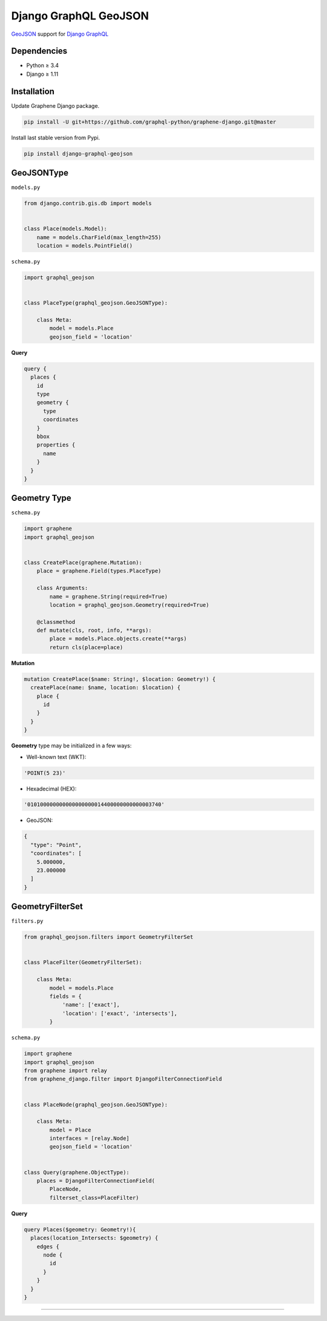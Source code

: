 Django GraphQL GeoJSON
======================

|Pypi| |Wheel| |Build Status| |Codecov| |Code Climate|

`GeoJSON`_ support for `Django GraphQL`_

.. _GeoJSON: http://geojson.org
.. _Django GraphQL: https://github.com/graphql-python/graphene-django


Dependencies
------------

* Python ≥ 3.4
* Django ≥ 1.11


Installation
------------

Update Graphene Django package.

.. code:: sh

    pip install -U git+https://github.com/graphql-python/graphene-django.git@master

Install last stable version from Pypi.

.. code:: sh

    pip install django-graphql-geojson


GeoJSONType
-----------

``models.py``

.. code:: python

    from django.contrib.gis.db import models


    class Place(models.Model):
        name = models.CharField(max_length=255)
        location = models.PointField()



``schema.py``

.. code:: python

    import graphql_geojson


    class PlaceType(graphql_geojson.GeoJSONType):

        class Meta:
            model = models.Place
            geojson_field = 'location'


**Query**

.. code:: graphql

    query {
      places {
        id
        type
        geometry {
          type
          coordinates
        }
        bbox
        properties {
          name
        }
      }
    }


Geometry Type
-------------

``schema.py``

.. code:: python

    import graphene
    import graphql_geojson


    class CreatePlace(graphene.Mutation):
        place = graphene.Field(types.PlaceType)

        class Arguments:
            name = graphene.String(required=True)
            location = graphql_geojson.Geometry(required=True)

        @classmethod
        def mutate(cls, root, info, **args):
            place = models.Place.objects.create(**args)
            return cls(place=place)


**Mutation**

.. code:: graphql

    mutation CreatePlace($name: String!, $location: Geometry!) {
      createPlace(name: $name, location: $location) {
        place {
          id
        }
      }
    }


**Geometry** type may be initialized in a few ways:

- Well-known text (WKT):

.. code:: python

    'POINT(5 23)'

- Hexadecimal (HEX):

.. code:: python

    '010100000000000000000014400000000000003740'

- GeoJSON:

.. code:: python

    {
      "type": "Point",
      "coordinates": [
        5.000000,
        23.000000
      ]
    }


GeometryFilterSet
-----------------

``filters.py``

.. code:: python

    from graphql_geojson.filters import GeometryFilterSet


    class PlaceFilter(GeometryFilterSet):

        class Meta:
            model = models.Place
            fields = {
                'name': ['exact'],
                'location': ['exact', 'intersects'],
            }


``schema.py``

.. code:: python

    import graphene
    import graphql_geojson
    from graphene import relay
    from graphene_django.filter import DjangoFilterConnectionField


    class PlaceNode(graphql_geojson.GeoJSONType):

        class Meta:
            model = Place
            interfaces = [relay.Node]
            geojson_field = 'location'


    class Query(graphene.ObjectType):
        places = DjangoFilterConnectionField(
            PlaceNode,
            filterset_class=PlaceFilter)


**Query**

.. code:: graphql

      query Places($geometry: Geometry!){
        places(location_Intersects: $geometry) {
          edges {
            node {
              id
            }
          }
        }
      }

----

.. raw:: html

    <embed>
    <p align="center">
       If you have a <strong>problem</strong> don't hesitate to <a href="https://github.com/flavors/django-graphql-geojson/issues/new">ask for assistance</a>.
       <br>
       <a href="https://github.com/flavors/django-graphql-geojson/issues/new"><img src="https://user-images.githubusercontent.com/5514990/35416955-36d33b32-0251-11e8-9dd8-4b8c92adae68.gif"></a>
    </p>
    </embed>


.. |Pypi| image:: https://img.shields.io/pypi/v/django-graphql-geojson.svg
   :target: https://pypi.python.org/pypi/django-graphql-geojson

.. |Wheel| image:: https://img.shields.io/pypi/wheel/django-graphql-geojson.svg
   :target: https://pypi.python.org/pypi/django-graphql-geojson

.. |Build Status| image:: https://travis-ci.org/flavors/django-graphql-geojson.svg?branch=master
   :target: https://travis-ci.org/flavors/django-graphql-geojson

.. |Codecov| image:: https://img.shields.io/codecov/c/github/flavors/django-graphql-geojson.svg
   :target: https://codecov.io/gh/flavors/django-graphql-geojson

.. |Code Climate| image:: https://api.codeclimate.com/v1/badges/67dbb917ad4cf8c422a6/maintainability
   :target: https://codeclimate.com/github/flavors/django-graphql-geojson
